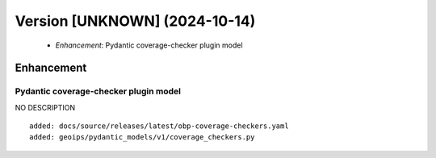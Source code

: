 Version [UNKNOWN] (2024-10-14)
**************************

 * *Enhancement*: Pydantic coverage-checker plugin model

Enhancement
===========

Pydantic coverage-checker plugin model
-------------------------

NO DESCRIPTION

::

     added: docs/source/releases/latest/obp-coverage-checkers.yaml
     added: geoips/pydantic_models/v1/coverage_checkers.py
